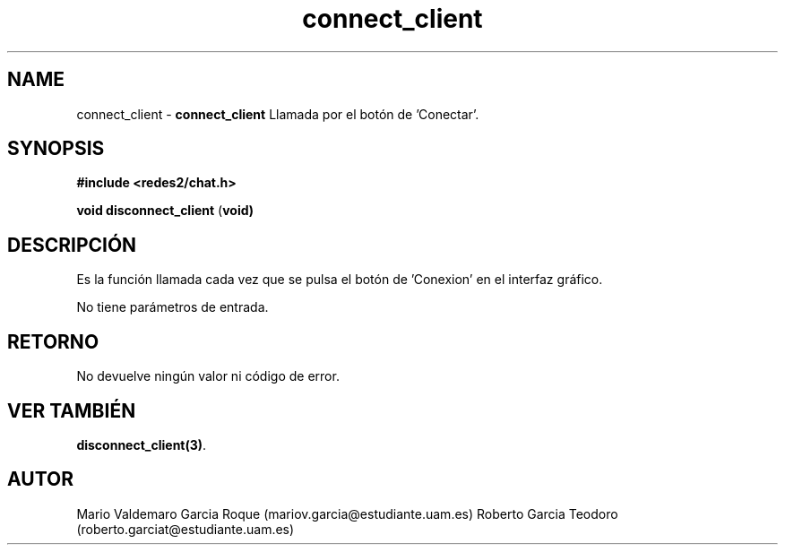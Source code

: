 .TH "connect_client" 3 "Thu Feb 26 2015" "My Project" \" -*- nroff -*-
.ad l
.nh
.SH NAME
connect_client \- \fBconnect_client\fP 
Llamada por el botón de 'Conectar'\&.
.SH "SYNOPSIS"
.PP
\fB#include\fP \fB<redes2/chat\&.h>\fP 
.PP
\fBvoid\fP \fBdisconnect_client\fP \fB\fP(\fBvoid\fB\fP)\fP 
.SH "DESCRIPCIÓN"
.PP
Es la función llamada cada vez que se pulsa el botón de 'Conexion' en el interfaz gráfico\&.
.PP
No tiene parámetros de entrada\&.
.SH "RETORNO"
.PP
No devuelve ningún valor ni código de error\&.
.SH "VER TAMBIÉN"
.PP
\fBdisconnect_client(3)\fP\&.
.SH "AUTOR"
.PP
Mario Valdemaro Garcia Roque (mariov.garcia@estudiante.uam.es) Roberto Garcia Teodoro (roberto.garciat@estudiante.uam.es) 
